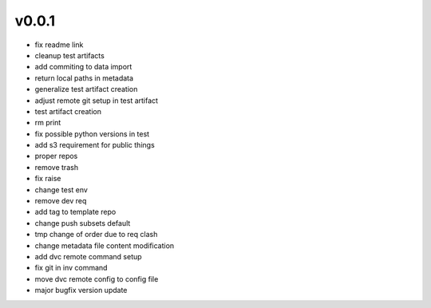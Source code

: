 v0.0.1
------

- fix readme link
- cleanup test artifacts
- add commiting to data import
- return local paths in metadata
- generalize test artifact creation
- adjust remote git setup in test artifact
- test artifact creation
- rm print
- fix possible python versions in test
- add s3 requirement for public things
- proper repos
- remove trash
- fix raise
- change test env
- remove dev req
- add tag to template repo
- change push subsets default
- tmp change of order due to req clash
- change metadata file content modification
- add dvc remote command setup
- fix git in inv command
- move dvc remote config to config file
- major bugfix version update
